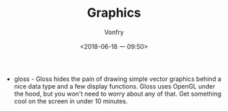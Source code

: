 #+TITLE: Graphics
#+AUTHOR: Vonfry
#+DATE: <2018-06-18 一 09:50>

- gloss - Gloss hides the pain of drawing simple vector graphics behind a nice data type and a few display functions. Gloss uses OpenGL under the hood, but you won't need to worry about any of that. Get something cool on the screen in under 10 minutes.
